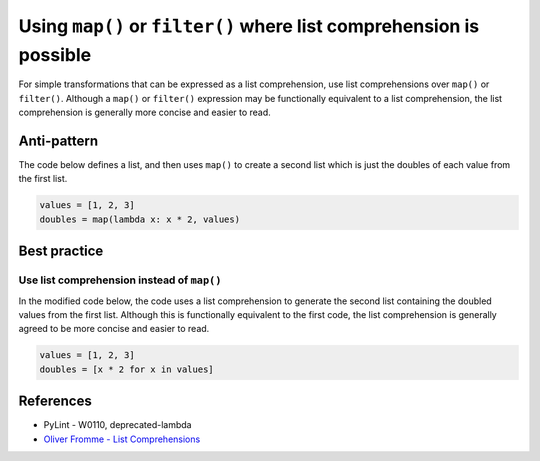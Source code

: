 Using ``map()`` or ``filter()`` where list comprehension is possible
====================================================================

For simple transformations that can be expressed as a list comprehension, use list comprehensions over ``map()`` or ``filter()``. Although a ``map()`` or ``filter()`` expression may be functionally equivalent to a list comprehension, the list comprehension is generally more concise and easier to read.

Anti-pattern
------------

The code below defines a list, and then uses ``map()`` to create a second list which is just the doubles of each value from the first list.

.. code:: python

    values = [1, 2, 3]
    doubles = map(lambda x: x * 2, values)

Best practice
-------------

Use list comprehension instead of ``map()``
...........................................

In the modified code below, the code uses a list comprehension to generate the second list containing the doubled values from the first list. Although this is functionally equivalent to the first code, the list comprehension is generally agreed to be more concise and easier to read.

.. code:: python

    values = [1, 2, 3]
    doubles = [x * 2 for x in values]

References
----------

- PyLint - W0110, deprecated-lambda
- `Oliver Fromme - List Comprehensions <http://www.secnetix.de/olli/Python/list_comprehensions.hawk>`_



